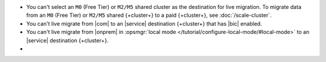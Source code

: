 - You can't select an ``M0`` (Free Tier) or ``M2/M5`` shared cluster as
  the destination for live migration. To migrate data from an ``M0`` (Free 
  Tier) or ``M2/M5`` shared {+cluster+} to a paid {+cluster+}, see 
  :doc:`/scale-cluster`.
- You can't live migrate from |com| to an |service| destination {+cluster+}
  that has |bic| enabled.
- You can't live migrate from |onprem| in :opsmgr:`local mode 
  </tutorial/configure-local-mode/#local-mode>` to an |service| destination
  {+cluster+}.
- .. include:: /includes/fact-live-migration-host-alerts.rst
